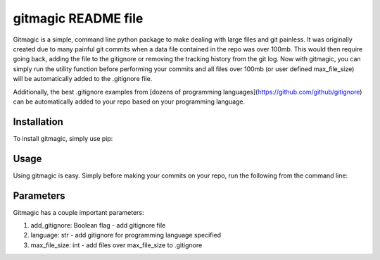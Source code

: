 ===========================
**gitmagic** README file
===========================


Gitmagic is a simple, command line python package to make dealing with large files and git painless. It was originally created due to many painful
git commits when a data file contained in the repo was over 100mb. This would then require going back, adding the file to the gitignore or removing the tracking
history from the git log. Now with gitmagic, you can simply run the utility function before performing your commits and all files over 100mb (or user defined max_file_size)
will be automatically added to the .gitignore file.

Additionally, the best .gitignore examples from [dozens of programming languages](https://github.com/github/gitignore) can be automatically added to your repo based on your programming language.


Installation
----------------

To install gitmagic, simply use pip:

.. code-block:: python
    pip install gitmagic

Usage
------------------

Using gitmagic is easy. Simply before making your commits on your repo, run the following from the command line:

.. code-block:: console
    mygitclean --verbose --add_gitignore --language python --max_file_size 100

Parameters
-------------------

Gitmagic has a couple important parameters:

1. add_gitignore: Boolean flag - add gitignore file
2. language: str - add gitignore for programming language specified
3. max_file_size: int - add files over max_file_size to .gitignore


